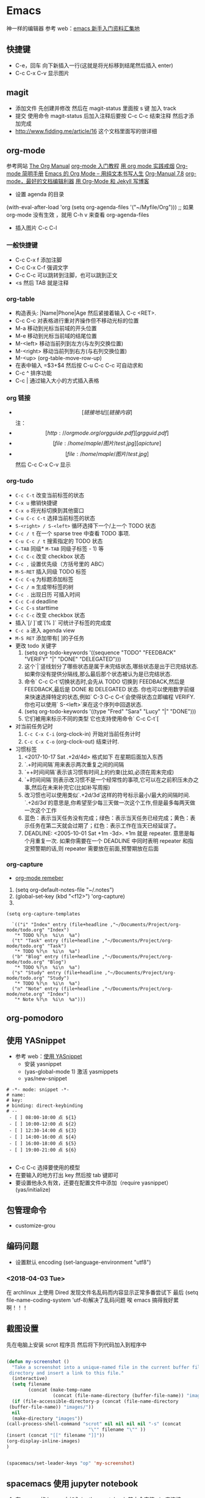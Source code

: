 * Emacs 
神一样的编辑器
参考  web：[[https://github.com/emacs-china/hello-emacs][emacs 新手入门资料汇集地]] 

** 快捷键
- C-e，回车 向下新插入一行(这就是将光标移到结尾然后插入  enter)
- C-c C-x C-v 显示图片

[[file:Picture/emacs1.png]]
[[file:Picture/emacs2.png]]
[[file:Picture/emacs3.png]]


** magit
    - 添加文件 先创建并修改 然后在  magit-status 里面按  s 键 加入  track
    - 提交 使用命令  magit-status 后加入注释后要按  C-c C-c 结束注释 然后才添加完成
    - http://www.fidding.me/article/16 这个文档里面写的很详细

** org-mode
参考网站 [[http://orgmode.org/manual/index.html][The Org Manual]] [[http://www.fuzihao.org/blog/2015/02/19/org-mode%E6%95%99%E7%A8%8B/][org-mode 入门教程]] [[https://github.com/tshwangq/awesome-smoking][用  org mode 实践戒烟]]  [[http://www.cnblogs.com/Open_Source/archive/2011/07/17/2108747.html#sec-9][Org-mode 简明手册]] [[https://github.com/marboo/orgmode-cn][Emacs 的  Org Mode – 用纯文本书写人生]] [[https://github.com/marboo/orgmode-cn/blob/master/org.org][Org-Manual 7.8]] [[http://holbrook.github.io/2012/04/12/emacs_orgmode_editor.html][org-mode，最好的文档编辑利器]] [[https://segmentfault.com/a/1190000008313904][用  Org-Mode 和  Jekyll 写博客]] 

- 设置  agenda 的目录
(with-eval-after-load 'org
(setq org-agenda-files '("~/Myfile/Org"))) ;; 如果  org-mode 没有生效 ，就用  C-h v 来查看  org-agenda-files
- 插入图片  C-c C-l
*** 一般快捷键
- C-c C-x f 添加注脚
- C-c C-x C-f 强调文字
- C-c C-c 可以跳转到注脚，也可以跳到正文
- <s 然后  TAB 就是注释
*** org-table
   - 构造表头: |Name|Phone|Age 然后紧接着输入  C-c <RET>.
   - C-c C-c  对表格进行重对齐操作但不移动光标的位置
   - M-a 移动到光标当前域的开头位置
   - M-e 移动到光标当前域的结尾位置
   - M-<left>  移动当前列到左方(与左列交换位置)
   - M-<right> 移动当前列到右方(与右列交换位置)
   - M-<up> (org-table-move-row-up)
   - 在表中输入 =$3+$4 然后按  C-u C-c C-c 可自动求和
   - C-c ^ 排序功能
   - C-c | 通过输入大小的方式插入表格
*** org 链接
   - \[[链接地址][链接内容]\]  注：\为自己加入的
   - \[[http://orgmode.org/orgguide.pdf][grgguid.pdf]\]
   - \[[file:/home/maple/图片/ test.jpg][a picture]\]
   - \[[file:/home/maple/图片/ test.jpg]\] 然后  C-c C-x C-v 显示
*** org-tudo
   - =C-c C-t= 改变当前标签的状态
   - =C-x u= 撤销快捷键 
   - =C-x o= 将光标切换到其他窗口
   - =C-u C-c C-t= 选择当前标签的状态
   - =S-<right> / S-<left>=  循环选择下一个/上一个  TODO 状态
   - =C-c / t=  在一个  sparse tree 中查看  TODO 事项.
   - =C-u C-c / t= 搜索指定的  TODO 状态
   - =C-TAB= 同级* =M-TAB= 同级子标签 - 1) 等
   - =C-c C-c= 改变  checkbox 状态
   - =C-c ,= 设置优先级（方括号里的  ABC）
   - =M-S-RET= 插入同级  TODO 标签
   - =C-c C-q=  为标题添加标签
   - =C-c / m= 生成带标签的树
   - =C-c .= 出现日历 可插入时间
   - =C-c C-d= deadline
   - =C-c C-s= starttime
   - =C-c C-c= 改变  checkbox 状态
   - 插入`[/ ]`或`[% ]` 可统计子标签的完成度
   - =C-c a= 进入  agenda view
   - =M-S RET= 添加带有[ ]的子任务
   - 更改  todo 关键字
     1) (setq org-todo-keywords '((sequence "TODO" "FEEDBACK" "VERIFY" "|" "DONE" "DELEGATED")))
     2) 这个`|`竖线划分了哪些状态是属于未完结状态,哪些状态是出于已完结状态. 如果你没有提供分隔线,那么最后那个状态被认为是已完结状态.
     3) 命令` C-c C-t`切换状态时,会先从  TODO 切换到  FEEDBACK,然后是  FEEDBACK,最后是  DONE 和  DELEGATED 状态. 你也可以使用数字前缀来快速选择特定的状态,例如` C-3 C-c C–t`会使得状态立即编程  VERIFY. 你也可以使用` S-<left>`来在这个序列中回退状态.
     4) (setq org-todo-keywords '((type "Fred" "Sara" "Lucy" "|" "DONE")))
     5) 它们被用来标示不同的类型  它也支持使用命令` C-c C-t`[
   - 对当前任务记时
     1) =C-c C-x C-i= (org-clock-in) 开始对当前任务计时
     2) =C-c C-x C-o= (org-clock-out) 结束计时. 
   - 习惯标签
     1) <2017-10-17 Sat .+2d/4d> 格式如下 在星期后面加入东西
     2) `.+时间间隔`用来表示两次重复之间的间隔
     3) `++时间间隔`表示该习惯有时间上的约束(比如,必须在周末完成)
     4) `+时间间隔`则表示改习惯不是一个经常性的事项,它可以在之前积压未办之事,然后在未来补完它(比如补写周报)
     5) 改习惯也可以使用类似`.+2d/3d`这样的符号标示最小/最大的间隔时间. `.+2d/3d`的意思是,你希望至少每三天做一次这个工作,但是最多每两天做一次这个工作
     6) 蓝色：表示当天任务没有完成；绿色：表示当天任务已经完成；黄色：表示任务在第二天就会过期了；红色：表示工作在当天已经延误了。
     7) DEADLINE: <2005-10-01 Sat +1m -3d>. +1m 就是  repeater. 意思是每个月重复一次. 如果你需要在一个  DEADLINE 中同时表明  repeater 和指定预警期的话,则  repeater 需要放在前面,预警期放在后面

*** org-capture
- [[https://segmentfault.com/a/1190000000456314][org-mode remeber]]
1) (setq org-default-notes-file "~/.notes")
2) (global-set-key (kbd "<f12>") 'org-capture)
3)  
#+BEGIN_SRC 
(setq org-capture-templates

  `(("i" "Index" entry (file+headline ,"~/Documents/Project/org-mode/todo.org" "Index")
   "* TODO %?\n  %i\n  %a")
  ("t" "Task" entry (file+headline ,"~/Documents/Project/org-mode/todo.org" "Task")
   "* TODO %?\n  %i\n  %a")
  ("b" "Blog" entry (file+headline ,"~/Documents/Project/org-mode/todo.org" "Blog")
   "* TODO %?\n  %i\n  %a")
  ("s" "Study" entry (file+headline ,"~/Documents/Project/org-mode/todo.org" "Study")
   "* TODO %?\n  %i\n  %a")
  ("n" "Note" entry (file+headline ,"~/Documents/Project/org-mode/note.org" "Index")
   "* Note %?\n  %i\n  %a")))
#+END_SRC
** org-pomodoro
** 使用  YASnippet
- 参考  web：[[https://www.cnblogs.com/liweilijie/archive/2012/12/30/2840081.html][使用  YASnippet]]
  - 安装  yasnippet
  - (yas-global-mode 1) 激活  yasmippets
  - yas/new-snippet
#+BEGIN_SRC 
　 # -*- mode: snippet -*-
 　# name: 
 　# key: 
 　# binding: direct-keybinding
 　# --
   - [ ] 08:00-10:00 点 ${1}
   - [ ] 10:00-12:00 点 ${2}
   - [ ] 12:30-14:00 点 ${3}
   - [ ] 14:00-16:00 点 ${4}
   - [ ] 16:00-18:00 点 ${5}
   - [ ] 19:00-21:00 点 ${6}

#+END_SRC
  - C-c C-c 选择要使用的模型
  - 在要输入的地方打出  key 然后按  tab 键即可
  - 要设置他永久有效，还要在配置文件中添加（require yasnippet） (yas/initialize)

** 包管理命令
- customize-grou
** 编码问题
- 设置默认  encoding (set-language-environment  "utf8")
*** <2018-04-03 Tue> 
在  archlinux 上使用  Dired 发现文件名乱码而内容显示正常多番尝试下 最后  (setq file-name-coding-system 'utf-8)解决了乱码问题 
唉  emacs 搞得我好累啊！！！
** 截图设置
先在电脑上安装  scrot 程序员 然后将下列代码加入到程序中
#+BEGIN_SRC lisp
 
(defun my-screenshot ()
  "Take a screenshot into a unique-named file in the current buffer file
 directory and insert a link to this file."
  (interactive)
  (setq filename
        (concat (make-temp-name
                 (concat (file-name-directory (buffer-file-name)) "images/" ) ) ".png"))
  (if (file-accessible-directory-p (concat (file-name-directory
 (buffer-file-name)) "images/"))
  nil
  (make-directory "images"))
(call-process-shell-command "scrot" nil nil nil nil "-s" (concat
                              "\"" filename "\"" ))
(insert (concat "[[" filename "]]"))
(org-display-inline-images) 
)


(spacemacs/set-leader-keys "op" 'my-screenshot)
#+END_SRC

** spacemacs 使用  jupyter notebook

1) 在  emacs 的  layers 中加入  ipython-notebook 其中会安装  ein 来连接  jupyter
2) 在命令行中设置  jupyter 的密码  jupyter-notebook password
3) 在  emacs 中使用  M-x ein:notebooklist-login 来输入密码
 4) 在  emacs 中使用  M-x ein:notebooklist-open 来登录 大功告成
** spacemacs 快捷键（非  space）
1) 跳转
 i I（一个光标前，一个光标后）
a A（一个单词后面，一个行尾）
o O (换行插入 一个下一行，一个上一行)
C-f
C-b
C-u
C-d
use d and y or " " combination with the next
w -word(向后移动一个单词)
w Move to next word
W Move to next blank delimited word
b Move to the beginning of the word
B Move to the beginning of blank delimted word
e Move to the end of the word
E Move to the end of Blank delimited word
( Move a sentence back
) Move a sentence forward
{ Move a paragraph back
} Move a paragraph forward
^ 行首 $行尾


















